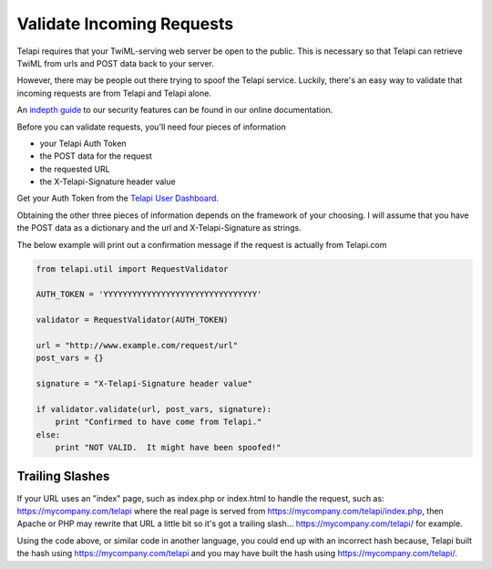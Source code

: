 .. module:: telapi.util

===========================
Validate Incoming Requests
===========================

Telapi requires that your TwiML-serving web server be open to the public. This is necessary so that Telapi can retrieve TwiML from urls and POST data back to your server.

However, there may be people out there trying to spoof the Telapi service. Luckily, there's an easy way to validate that incoming requests are from Telapi and Telapi alone.

An `indepth guide <http://www.telapi.com/docs/security>`_ to our security features can be found in our online documentation.

Before you can validate requests, you'll need four pieces of information

* your Telapi Auth Token
* the POST data for the request
* the requested URL
* the X-Telapi-Signature header value

Get your Auth Token from the `Telapi User Dashboard <https://www.telapi.com/user/account>`_.

Obtaining the other three pieces of information depends on the framework of your choosing. I will assume that you have the POST data as a dictionary and the url and X-Telapi-Signature as strings.

The below example will print out a confirmation message if the request is actually from Telapi.com

.. code-block:: python

    from telapi.util import RequestValidator

    AUTH_TOKEN = 'YYYYYYYYYYYYYYYYYYYYYYYYYYYYYYYY'

    validator = RequestValidator(AUTH_TOKEN)

    url = "http://www.example.com/request/url"
    post_vars = {}

    signature = "X-Telapi-Signature header value"

    if validator.validate(url, post_vars, signature):
        print "Confirmed to have come from Telapi."
    else:
        print "NOT VALID.  It might have been spoofed!"

Trailing Slashes
==================

If your URL uses an "index" page, such as index.php or index.html to handle the request, such as: https://mycompany.com/telapi where the real page is served from https://mycompany.com/telapi/index.php, then Apache or PHP may rewrite that URL a little bit so it's got a trailing slash... https://mycompany.com/telapi/ for example.

Using the code above, or similar code in another language, you could end up with an incorrect hash because, Telapi built the hash using https://mycompany.com/telapi and you may have built the hash using https://mycompany.com/telapi/.



